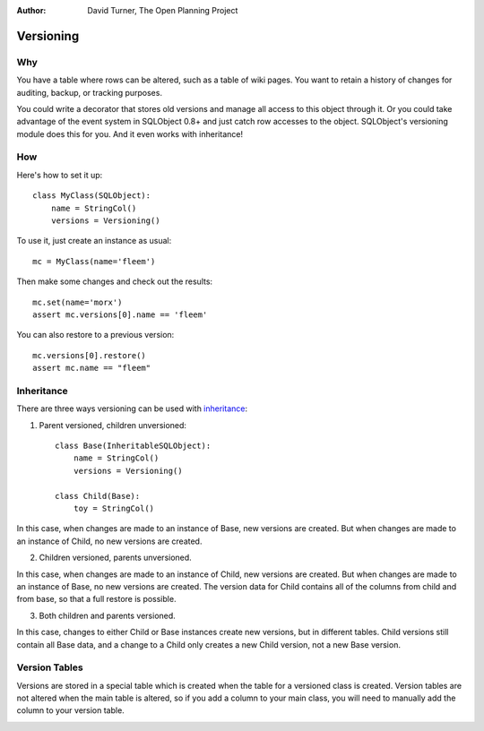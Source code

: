 :Author: David Turner, The Open Planning Project

Versioning
-----------

Why
~~~

You have a table where rows can be altered, such as a table of wiki
pages.  You want to retain a history of changes for auditing, backup,
or tracking purposes.  

You could write a decorator that stores old versions and manage all
access to this object through it.  Or you could take advantage of the
event system in SQLObject 0.8+ and just catch row accesses to the
object.  SQLObject's versioning module does this for you.  And it even
works with inheritance!

How
~~~

Here's how to set it up::

    class MyClass(SQLObject):
        name = StringCol()
        versions = Versioning()

To use it, just create an instance as usual::

    mc = MyClass(name='fleem')

Then make some changes and check out the results::

    mc.set(name='morx')
    assert mc.versions[0].name == 'fleem'

You can also restore to a previous version::

    mc.versions[0].restore()
    assert mc.name == "fleem"

Inheritance
~~~~~~~~~~~

There are three ways versioning can be used with inheritance_:

.. _inheritance: Inheritance.html

1. Parent versioned, children unversioned::

     class Base(InheritableSQLObject):
         name = StringCol()
         versions = Versioning()

     class Child(Base):
         toy = StringCol()

In this case, when changes are made to an instance of Base, new
versions are created.  But when changes are made to an instance of
Child, no new versions are created.  

2. Children versioned, parents unversioned.

In this case, when changes are made to an instance of Child, new
versions are created.  But when changes are made to an instance of
Base, no new versions are created.  The version data for Child
contains all of the columns from child and from base, so that a full
restore is possible.

3. Both children and parents versioned.  

In this case, changes to either Child or Base instances create new
versions, but in different tables.  Child versions still contain all
Base data, and a change to a Child only creates a new Child version, not 
a new Base version.

Version Tables
~~~~~~~~~~~~~~

Versions are stored in a special table which is created when the table
for a versioned class is created.  Version tables are not altered when
the main table is altered, so if you add a column to your main class,
you will need to manually add the column to your version table. 

.. image:: https://sourceforge.net/sflogo.php?group_id=74338&type=10
   :target: https://sourceforge.net/projects/sqlobject
   :class: noborder
   :align: center
   :height: 15
   :width: 80
   :alt: Get SQLObject at SourceForge.net. Fast, secure and Free Open Source software downloads
